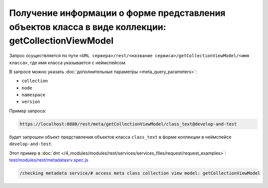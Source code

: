 Получение информации о форме представления объектов класса в виде коллекции: getCollectionViewModel
===================================================================================================

Запрос осуществляется по пути ``<URL сервера>/rest/<название сервиса>/getCollectionViewModel/<имя класса>``,
где имя класса указывается с неймспейсом.

В запросе можно указать :doc:`дополнительные параметры <meta_query_parameters>`:

* ``collection``
* ``node``
* ``namespace``
* ``version``

Пример запроса:

.. code-block:: text

    https://localhost:8888/rest/meta/getCollectionViewModel/class_text@develop-and-test

будет запрошен объект представления объектов класса ``class_text`` в форме коллекции в неймспейсе ``develop-and-test``.

Этот пример в :doc:`dnt </4_modules/modules/rest/services/services_files/request/request_examples>`:
`test/modules/rest/metadatasrv.spec.js <https://github.com/iondv/develop-and-test/tree/master/test/modules/rest/metadatasrv.spec.js>`_

.. code-block:: text

    /checking metadata service/# access meta class collection view model: getCollectionViewModel
